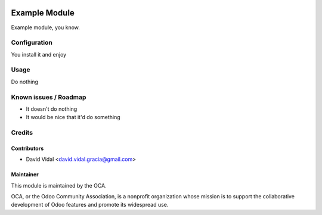 .. image:: https://img.shields.io/badge/licence-AGPL--3-blue.svg
   :target: http://www.gnu.org/licenses/agpl-3.0-standalone.html
   :alt: License: AGPL-3

==============
Example Module
==============

Example module, you know.


Configuration
=============

You install it and enjoy

Usage
=====

Do nothing

Known issues / Roadmap
======================

* It doesn't do nothing
* It would be nice that it'd do something

Credits
=======

Contributors
------------

* David Vidal <david.vidal.gracia@gmail.com>

Maintainer
----------

.. image:: https://odoo-community.org/logo.png
   :alt: Odoo Community Association
   :target: https://odoo-community.org

This module is maintained by the OCA.

OCA, or the Odoo Community Association, is a nonprofit organization whose
mission is to support the collaborative development of Odoo features and
promote its widespread use.